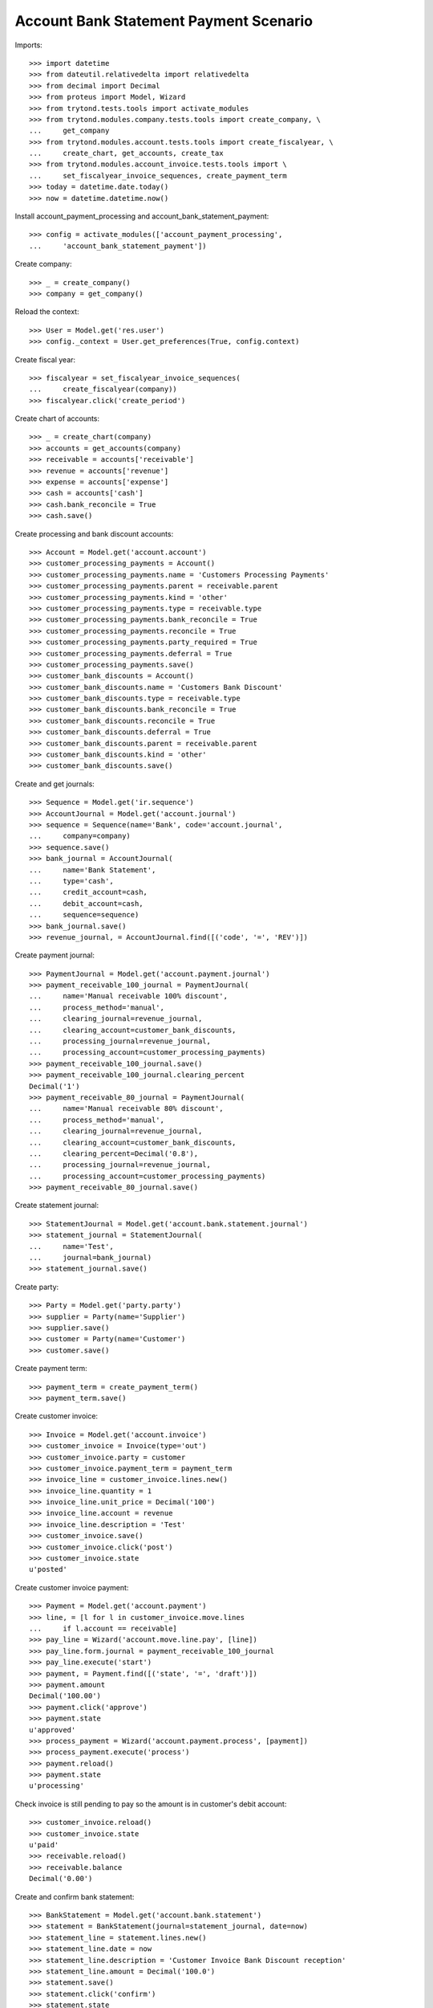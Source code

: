=======================================
Account Bank Statement Payment Scenario
=======================================

Imports::


    >>> import datetime
    >>> from dateutil.relativedelta import relativedelta
    >>> from decimal import Decimal
    >>> from proteus import Model, Wizard
    >>> from trytond.tests.tools import activate_modules
    >>> from trytond.modules.company.tests.tools import create_company, \
    ...     get_company
    >>> from trytond.modules.account.tests.tools import create_fiscalyear, \
    ...     create_chart, get_accounts, create_tax
    >>> from trytond.modules.account_invoice.tests.tools import \
    ...     set_fiscalyear_invoice_sequences, create_payment_term
    >>> today = datetime.date.today()
    >>> now = datetime.datetime.now()

Install account_payment_processing and account_bank_statement_payment::

    >>> config = activate_modules(['account_payment_processing',
    ...     'account_bank_statement_payment'])

Create company::

    >>> _ = create_company()
    >>> company = get_company()

Reload the context::

    >>> User = Model.get('res.user')
    >>> config._context = User.get_preferences(True, config.context)

Create fiscal year::

    >>> fiscalyear = set_fiscalyear_invoice_sequences(
    ...     create_fiscalyear(company))
    >>> fiscalyear.click('create_period')

Create chart of accounts::

    >>> _ = create_chart(company)
    >>> accounts = get_accounts(company)
    >>> receivable = accounts['receivable']
    >>> revenue = accounts['revenue']
    >>> expense = accounts['expense']
    >>> cash = accounts['cash']
    >>> cash.bank_reconcile = True
    >>> cash.save()

Create processing and bank discount accounts::

    >>> Account = Model.get('account.account')
    >>> customer_processing_payments = Account()
    >>> customer_processing_payments.name = 'Customers Processing Payments'
    >>> customer_processing_payments.parent = receivable.parent
    >>> customer_processing_payments.kind = 'other'
    >>> customer_processing_payments.type = receivable.type
    >>> customer_processing_payments.bank_reconcile = True
    >>> customer_processing_payments.reconcile = True
    >>> customer_processing_payments.party_required = True
    >>> customer_processing_payments.deferral = True
    >>> customer_processing_payments.save()
    >>> customer_bank_discounts = Account()
    >>> customer_bank_discounts.name = 'Customers Bank Discount'
    >>> customer_bank_discounts.type = receivable.type
    >>> customer_bank_discounts.bank_reconcile = True
    >>> customer_bank_discounts.reconcile = True
    >>> customer_bank_discounts.deferral = True
    >>> customer_bank_discounts.parent = receivable.parent
    >>> customer_bank_discounts.kind = 'other'
    >>> customer_bank_discounts.save()

Create and get journals::

    >>> Sequence = Model.get('ir.sequence')
    >>> AccountJournal = Model.get('account.journal')
    >>> sequence = Sequence(name='Bank', code='account.journal',
    ...     company=company)
    >>> sequence.save()
    >>> bank_journal = AccountJournal(
    ...     name='Bank Statement',
    ...     type='cash',
    ...     credit_account=cash,
    ...     debit_account=cash,
    ...     sequence=sequence)
    >>> bank_journal.save()
    >>> revenue_journal, = AccountJournal.find([('code', '=', 'REV')])

Create payment journal::

    >>> PaymentJournal = Model.get('account.payment.journal')
    >>> payment_receivable_100_journal = PaymentJournal(
    ...     name='Manual receivable 100% discount',
    ...     process_method='manual',
    ...     clearing_journal=revenue_journal,
    ...     clearing_account=customer_bank_discounts,
    ...     processing_journal=revenue_journal,
    ...     processing_account=customer_processing_payments)
    >>> payment_receivable_100_journal.save()
    >>> payment_receivable_100_journal.clearing_percent
    Decimal('1')
    >>> payment_receivable_80_journal = PaymentJournal(
    ...     name='Manual receivable 80% discount',
    ...     process_method='manual',
    ...     clearing_journal=revenue_journal,
    ...     clearing_account=customer_bank_discounts,
    ...     clearing_percent=Decimal('0.8'),
    ...     processing_journal=revenue_journal,
    ...     processing_account=customer_processing_payments)
    >>> payment_receivable_80_journal.save()

Create statement journal::

    >>> StatementJournal = Model.get('account.bank.statement.journal')
    >>> statement_journal = StatementJournal(
    ...     name='Test',
    ...     journal=bank_journal)
    >>> statement_journal.save()

Create party::

    >>> Party = Model.get('party.party')
    >>> supplier = Party(name='Supplier')
    >>> supplier.save()
    >>> customer = Party(name='Customer')
    >>> customer.save()

Create payment term::

    >>> payment_term = create_payment_term()
    >>> payment_term.save()

Create customer invoice::

    >>> Invoice = Model.get('account.invoice')
    >>> customer_invoice = Invoice(type='out')
    >>> customer_invoice.party = customer
    >>> customer_invoice.payment_term = payment_term
    >>> invoice_line = customer_invoice.lines.new()
    >>> invoice_line.quantity = 1
    >>> invoice_line.unit_price = Decimal('100')
    >>> invoice_line.account = revenue
    >>> invoice_line.description = 'Test'
    >>> customer_invoice.save()
    >>> customer_invoice.click('post')
    >>> customer_invoice.state
    u'posted'

Create customer invoice payment::

    >>> Payment = Model.get('account.payment')
    >>> line, = [l for l in customer_invoice.move.lines
    ...     if l.account == receivable]
    >>> pay_line = Wizard('account.move.line.pay', [line])
    >>> pay_line.form.journal = payment_receivable_100_journal
    >>> pay_line.execute('start')
    >>> payment, = Payment.find([('state', '=', 'draft')])
    >>> payment.amount
    Decimal('100.00')
    >>> payment.click('approve')
    >>> payment.state
    u'approved'
    >>> process_payment = Wizard('account.payment.process', [payment])
    >>> process_payment.execute('process')
    >>> payment.reload()
    >>> payment.state
    u'processing'

Check invoice is still pending to pay so the amount is in customer's debit account::

    >>> customer_invoice.reload()
    >>> customer_invoice.state
    u'paid'
    >>> receivable.reload()
    >>> receivable.balance
    Decimal('0.00')

Create and confirm bank statement::

    >>> BankStatement = Model.get('account.bank.statement')
    >>> statement = BankStatement(journal=statement_journal, date=now)
    >>> statement_line = statement.lines.new()
    >>> statement_line.date = now
    >>> statement_line.description = 'Customer Invoice Bank Discount reception'
    >>> statement_line.amount = Decimal('100.0')
    >>> statement.save()
    >>> statement.click('confirm')
    >>> statement.state
    u'confirmed'

Create transaction lines on statement line and post it::

    >>> statement_line, = statement.lines
    >>> st_move_line = statement_line.lines.new()
    >>> st_move_line.payment = payment
    >>> st_move_line.amount
    Decimal('100.00')
    >>> st_move_line.account.name
    u'Customers Bank Discount'
    >>> st_move_line.party.name
    u'Customer'
    >>> statement_line.save()
    >>> statement_line.click('post')

The statement's amount is in Customers Bank Discount account debit::

    >>> customer_bank_discounts.reload()
    >>> customer_bank_discounts.balance
    Decimal('-100.00')

When the invoice due date plus some margin days arrives, if the bank doesn't
substract the advanced amount is because the payment succeeded::

    >>> payment.click('succeed')
    >>> payment.clearing_move != None
    True

Now, the invoice is paid, the customer's due amount is zero, also owr due with
bank::

    >>> customer_invoice.reload()
    >>> customer_invoice.state
    u'paid'
    >>> receivable.reload()
    >>> receivable.balance
    Decimal('0.00')
    >>> customer_bank_discounts.reload()
    >>> customer_bank_discounts.balance
    Decimal('0.00')

But if after that, the bank substracts the advanced amount, we create the bank
statement::

    >>> statement2 = BankStatement(journal=statement_journal, date=now)
    >>> statement_line = statement2.lines.new()
    >>> statement_line.date = now
    >>> statement_line.description = 'Customer Invoice Bank Discount recover'
    >>> statement_line.amount = Decimal('-100.0')
    >>> statement2.save()
    >>> statement2.click('confirm')
    >>> statement2.state
    u'confirmed'

Create transaction lines on statement line and post it::

    >>> statement_line2, = statement2.lines
    >>> st_move_line = statement_line2.lines.new()
    >>> st_move_line.payment = payment
    >>> st_move_line.amount
    Decimal('-100.00')
    >>> st_move_line.account.name
    u'Customers Bank Discount'
    >>> st_move_line.party.name
    u'Customer'
    >>> statement_line2.save()
    >>> statement_line2.click('post')

The payment is failed, clearing move reverted so amount is due by customer and
we doesn't have cash::

    >>> payment.reload()
    >>> payment.state
    u'failed'
    >>> payment.clearing_move == None
    True
    >>> customer_invoice.reload()
    >>> customer_invoice.state
    u'posted'
    >>> receivable.reload()
    >>> receivable.balance
    Decimal('100.00')
    >>> customer_bank_discounts.reload()
    >>> customer_bank_discounts.balance
    Decimal('0.00')
    >>> cash.reload()
    >>> cash.balance
    Decimal('0.00')

But finally, the customer pays the invoice directly::

    >>> statement3 = BankStatement(journal=statement_journal, date=now)
    >>> statement_line = statement3.lines.new()
    >>> statement_line.date = now
    >>> statement_line.description = 'Customer Invoice payment'
    >>> statement_line.amount = Decimal('100.0')
    >>> statement3.save()
    >>> statement3.click('confirm')
    >>> statement3.state
    u'confirmed'

Create transaction lines on statement line and post it::

    >>> statement_line3, = statement3.lines
    >>> st_move_line = statement_line3.lines.new()
    >>> st_move_line.invoice = customer_invoice
    >>> st_move_line.amount
    Decimal('100.00')
    >>> st_move_line.account.name
    u'Main Receivable'
    >>> st_move_line.party.name
    u'Customer'
    >>> statement_line3.save()
    >>> statement_line3.click('post')

So the payment is succeeded, the invoice paid again and due amounts are 0::

    >>> customer_invoice.reload()
    >>> customer_invoice.state
    u'paid'
    >>> receivable.reload()
    >>> receivable.balance
    Decimal('0.00')
    >>> customer_bank_discounts.reload()
    >>> customer_bank_discounts.balance
    Decimal('0.00')

Create two customer invoices::

    >>> customer_invoice2 = Invoice(type='out')
    >>> customer_invoice2.party = customer
    >>> customer_invoice2.payment_term = payment_term
    >>> invoice_line = customer_invoice2.lines.new()
    >>> invoice_line.quantity = 1
    >>> invoice_line.unit_price = Decimal('200')
    >>> invoice_line.account = revenue
    >>> invoice_line.description = 'Test 2'
    >>> customer_invoice2.save()
    >>> customer_invoice2.click('post')
    >>> customer_invoice2.state
    u'posted'

    >>> customer_invoice3 = Invoice(type='out')
    >>> customer_invoice3.party = customer
    >>> customer_invoice3.payment_term = payment_term
    >>> invoice_line = customer_invoice3.lines.new()
    >>> invoice_line.quantity = 1
    >>> invoice_line.unit_price = Decimal('80')
    >>> invoice_line.account = revenue
    >>> invoice_line.description = 'Test 3'
    >>> customer_invoice3.save()
    >>> customer_invoice3.click('post')
    >>> customer_invoice3.state
    u'posted'

    >>> receivable.reload()
    >>> receivable.balance
    Decimal('280.00')

Create a payment with 80% bank discount for first of them::

    >>> line, = [l for l in customer_invoice2.move.lines
    ...     if l.account == receivable]
    >>> pay_line = Wizard('account.move.line.pay', [line])
    >>> pay_line.form.journal = payment_receivable_80_journal
    >>> pay_line.execute('start')
    >>> payment2, = Payment.find([('state', '=', 'draft')])
    >>> payment2.amount
    Decimal('200.00')
    >>> payment2.click('approve')
    >>> payment2.state
    u'approved'
    >>> process_payment = Wizard('account.payment.process', [payment2])
    >>> process_payment.execute('process')
    >>> payment2.reload()
    >>> payment2.state
    u'processing'

And another payment with 100% bank discount for the second one::

    >>> line, = [l for l in customer_invoice3.move.lines
    ...     if l.account == receivable]
    >>> pay_line = Wizard('account.move.line.pay', [line])
    >>> pay_line.form.journal = payment_receivable_100_journal
    >>> pay_line.execute('start')
    >>> payment3, = Payment.find([('state', '=', 'draft')])
    >>> payment3.amount
    Decimal('80.00')
    >>> payment3.click('approve')
    >>> payment3.state
    u'approved'
    >>> process_payment = Wizard('account.payment.process', [payment3])
    >>> process_payment.execute('process')
    >>> payment3.reload()
    >>> payment3.state
    u'processing'

Create and confirm bank statement::

    >>> statement4 = BankStatement(journal=statement_journal, date=now)
    >>> statement_line = statement4.lines.new()
    >>> statement_line.date = now
    >>> statement_line.description = 'Bank Discount for second invoice'
    >>> statement_line.amount = Decimal('160.0')
    >>> statement_line = statement4.lines.new()
    >>> statement_line.date = now
    >>> statement_line.description = 'Bank Discount for third invoice'
    >>> statement_line.amount = Decimal('80.0')
    >>> statement4.save()
    >>> statement4.click('confirm')
    >>> statement4.state
    u'confirmed'

Create transaction lines on statement lines and post them::

    >>> statement_line4, statement_line5 = statement4.lines
    >>> st_move_line = statement_line4.lines.new()
    >>> st_move_line.payment = payment2
    >>> st_move_line.amount
    Decimal('160.00')
    >>> st_move_line.account.name
    u'Customers Bank Discount'
    >>> st_move_line.party.name
    u'Customer'
    >>> statement_line4.save()
    >>> statement_line4.click('post')
    >>> st_move_line = statement_line5.lines.new()
    >>> st_move_line.payment = payment2
    >>> st_move_line.amount
    Decimal('80.00')
    >>> st_move_line.account.name
    u'Customers Bank Discount'
    >>> st_move_line.party.name
    u'Customer'
    >>> statement_line5.save()
    >>> statement_line5.click('post')

All the amount is on cash account and as debit with bank::

    >>> cash.reload()
    >>> cash.balance
    Decimal('340.00')
    >>> customer_bank_discounts.reload()
    >>> customer_bank_discounts.balance
    Decimal('-240.00')

When the invoices due date arrives, the pending amount of second invoice is
paid by customer but bank substract the third invoice amount::

    >>> statement5 = BankStatement(journal=statement_journal, date=now)
    >>> statement_line = statement5.lines.new()
    >>> statement_line.date = now
    >>> statement_line.description = 'Pending payment of second invoice'
    >>> statement_line.amount = Decimal('40.0')
    >>> statement_line = statement5.lines.new()
    >>> statement_line.date = now
    >>> statement_line.description = 'Recover of Bank Discount for third invoice'
    >>> statement_line.amount = Decimal('-80.0')
    >>> statement5.save()
    >>> statement5.click('confirm')
    >>> statement5.state
    u'confirmed'

Create transaction line on statement line with pending amount of second
invoice, selecting the invoice and the payment::

    >>> statement_line6, statement_line7 = statement5.lines
    >>> st_move_line = statement_line6.lines.new()
    >>> st_move_line.invoice = customer_invoice2
    >>> st_move_line.payment == payment2
    True
    >>> st_move_line.amount
    Decimal('40.00')
    >>> st_move_line.account.name
    u'Main Receivable'
    >>> st_move_line.party.name
    u'Customer'
    >>> statement_line6.save()
    >>> statement_line6.click('post')

The payment of second customer invoice is succeeded::

    >>> payment2.reload()
    >>> payment2.state
    u'succeeded'
    >>> customer_invoice2.reload()
    >>> customer_invoice2.state
    u'paid'

Create transaction line on statement line with recovering of bank discount for
third invoice selecting the payment::

    >>> st_move_line = statement_line7.lines.new()
    >>> st_move_line.payment = payment3
    >>> st_move_line.amount
    Decimal('-80.00')
    >>> st_move_line.account.name
    u'Customers Bank Discount'
    >>> st_move_line.party.name
    u'Customer'
    >>> statement_line7.save()
    >>> statement_line7.click('post')

And the payment of third customer invoice is failed::

    >>> payment3.reload()
    >>> payment3.state
    u'failed'
    >>> customer_invoice3.reload()
    >>> customer_invoice3.state
    u'posted'

The third invoice amount is also owed, the due with bank is empty and the cash
do not have the third invoice amount::

    >>> receivable.reload()
    >>> receivable.balance
    Decimal('80.00')
    >>> customer_bank_discounts.reload()
    >>> customer_bank_discounts.balance
    Decimal('0.00')
    >>> cash.reload()
    >>> cash.balance
    Decimal('300.00')
